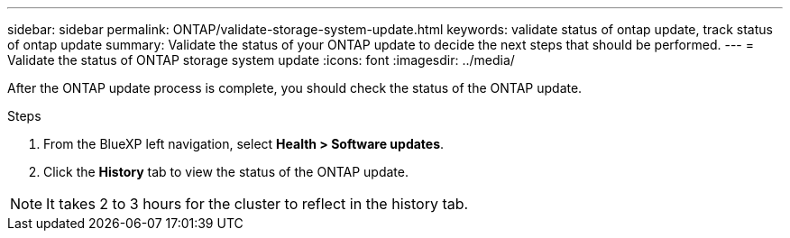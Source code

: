---
sidebar: sidebar
permalink: ONTAP/validate-storage-system-update.html
keywords: validate status of ontap update, track status of ontap update
summary: Validate the status of your ONTAP update to decide the next steps that should be performed.
---
= Validate the status of ONTAP storage system update
:icons: font    
:imagesdir: ../media/

[.lead]
After the ONTAP update process is complete, you should check the status of the ONTAP update.

.Steps

. From the BlueXP left navigation, select *Health > Software updates*.
. Click the *History* tab to view the status of the ONTAP update.

NOTE: It takes 2 to 3 hours for the cluster to reflect in the history tab.

